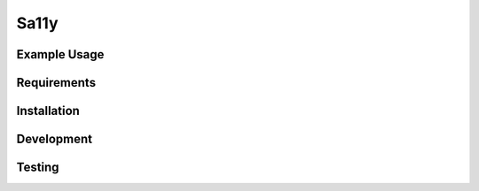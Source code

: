 Sa11y
==========================


Example Usage
--------------


Requirements
-------------


Installation
-------------


Development
-------------


Testing
---------

